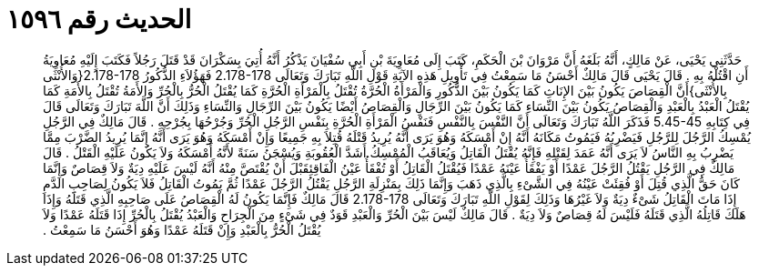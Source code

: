 
= الحديث رقم ١٥٩٦

[quote.hadith]
حَدَّثَنِي يَحْيَى، عَنْ مَالِكٍ، أَنَّهُ بَلَغَهُ أَنَّ مَرْوَانَ بْنَ الْحَكَمِ، كَتَبَ إِلَى مُعَاوِيَةَ بْنِ أَبِي سُفْيَانَ يَذْكُرُ أَنَّهُ أُتِيَ بِسَكْرَانَ قَدْ قَتَلَ رَجُلاً فَكَتَبَ إِلَيْهِ مُعَاوِيَةُ أَنِ اقْتُلْهُ بِهِ ‏.‏ قَالَ يَحْيَى قَالَ مَالِكٌ أَحْسَنُ مَا سَمِعْتُ فِي تَأْوِيلِ هَذِهِ الآيَةِ قَوْلِ اللَّهِ تَبَارَكَ وَتَعَالَى ‏2.178-178‏ فَهَؤُلاَءِ الذُّكُورُ ‏2.178-178{‏وَالأُنْثَى بِالأُنْثَى‏}‏أَنَّ الْقِصَاصَ يَكُونُ بَيْنَ الإِنَاثِ كَمَا يَكُونُ بَيْنَ الذُّكُورِ وَالْمَرْأَةُ الْحُرَّةُ تُقْتَلُ بِالْمَرْأَةِ الْحُرَّةِ كَمَا يُقْتَلُ الْحُرُّ بِالْحُرِّ وَالأَمَةُ تُقْتَلُ بِالأَمَةِ كَمَا يُقْتَلُ الْعَبْدُ بِالْعَبْدِ وَالْقِصَاصُ يَكُونُ بَيْنَ النِّسَاءِ كَمَا يَكُونُ بَيْنَ الرِّجَالِ وَالْقِصَاصُ أَيْضًا يَكُونُ بَيْنَ الرِّجَالِ وَالنِّسَاءِ وَذَلِكَ أَنَّ اللَّهَ تَبَارَكَ وَتَعَالَى قَالَ فِي كِتَابِهِ ‏5.45-45‏ فَذَكَرَ اللَّهُ تَبَارَكَ وَتَعَالَى أَنَّ النَّفْسَ بِالنَّفْسِ فَنَفْسُ الْمَرْأَةِ الْحُرَّةِ بِنَفْسِ الرَّجُلِ الْحُرِّ وَجُرْحُهَا بِجُرْحِهِ ‏.‏ قَالَ مَالِكٌ فِي الرَّجُلِ يُمْسِكُ الرَّجُلَ لِلرَّجُلِ فَيَضْرِبُهُ فَيَمُوتُ مَكَانَهُ أَنَّهُ إِنْ أَمْسَكَهُ وَهُوَ يَرَى أَنَّهُ يُرِيدُ قَتْلَهُ قُتِلاَ بِهِ جَمِيعًا وَإِنْ أَمْسَكَهُ وَهُوَ يَرَى أَنَّهُ إِنَّمَا يُرِيدُ الضَّرْبَ مِمَّا يَضْرِبُ بِهِ النَّاسُ لاَ يَرَى أَنَّهُ عَمَدَ لِقَتْلِهِ فَإِنَّهُ يُقْتَلُ الْقَاتِلُ وَيُعَاقَبُ الْمُمْسِكُ أَشَدَّ الْعُقُوبَةِ وَيُسْجَنُ سَنَةً لأَنَّهُ أَمْسَكَهُ وَلاَ يَكُونُ عَلَيْهِ الْقَتْلُ ‏.‏ قَالَ مَالِكٌ فِي الرَّجُلِ يَقْتُلُ الرَّجُلَ عَمْدًا أَوْ يَفْقَأُ عَيْنَهُ عَمْدًا فَيُقْتَلُ الْقَاتِلُ أَوْ تُفْقَأُ عَيْنُ الْفَاقِئِقَبْلَ أَنْ يُقْتَصَّ مِنْهُ أَنَّهُ لَيْسَ عَلَيْهِ دِيَةٌ وَلاَ قِصَاصٌ وَإِنَّمَا كَانَ حَقُّ الَّذِي قُتِلَ أَوْ فُقِئَتْ عَيْنُهُ فِي الشَّىْءِ بِالَّذِي ذَهَبَ وَإِنَّمَا ذَلِكَ بِمَنْزِلَةِ الرَّجُلِ يَقْتُلُ الرَّجُلَ عَمْدًا ثُمَّ يَمُوتُ الْقَاتِلُ فَلاَ يَكُونُ لِصَاحِبِ الدَّمِ إِذَا مَاتَ الْقَاتِلُ شَىْءٌ دِيَةٌ وَلاَ غَيْرُهَا وَذَلِكَ لِقَوْلِ اللَّهِ تَبَارَكَ وَتَعَالَى ‏2.178-178‏ قَالَ مَالِكٌ فَإِنَّمَا يَكُونُ لَهُ الْقِصَاصُ عَلَى صَاحِبِهِ الَّذِي قَتَلَهُ وَإِذَا هَلَكَ قَاتِلُهُ الَّذِي قَتَلَهُ فَلَيْسَ لَهُ قِصَاصٌ وَلاَ دِيَةٌ ‏.‏ قَالَ مَالِكٌ لَيْسَ بَيْنَ الْحُرِّ وَالْعَبْدِ قَوَدٌ فِي شَىْءٍ مِنَ الْجِرَاحِ وَالْعَبْدُ يُقْتَلُ بِالْحُرِّ إِذَا قَتَلَهُ عَمْدًا وَلاَ يُقْتَلُ الْحُرُّ بِالْعَبْدِ وَإِنْ قَتَلَهُ عَمْدًا وَهُوَ أَحْسَنُ مَا سَمِعْتُ ‏.‏